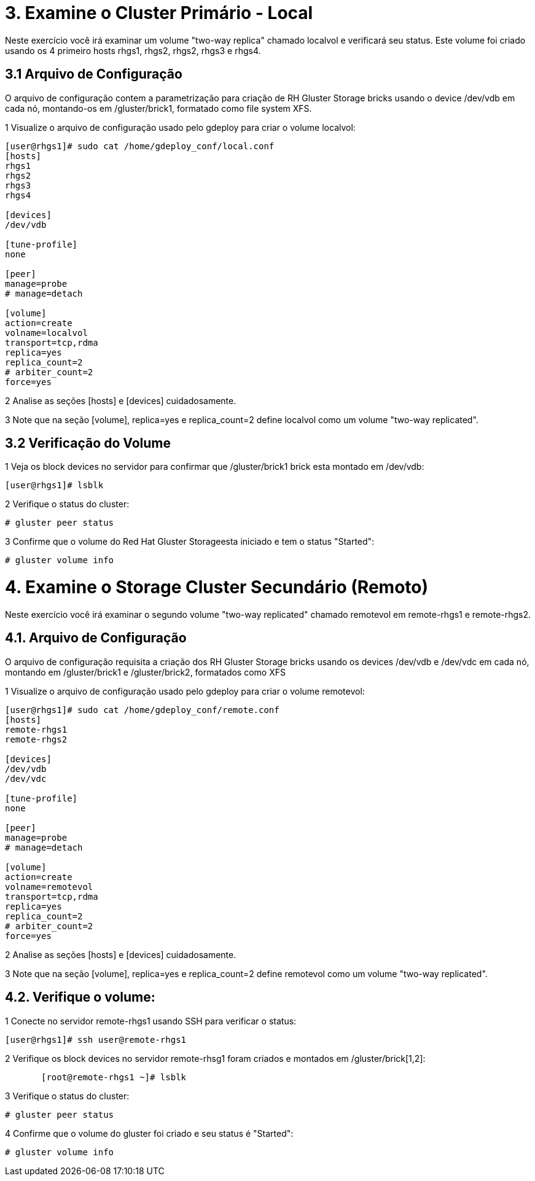 = 3. Examine o Cluster Primário - Local
 
Neste exercício você irá examinar um volume "two-way replica" chamado localvol e verificará seu status. Este volume foi criado usando os 4 primeiro hosts rhgs1, rhgs2, rhgs2, rhgs3 e rhgs4.

== 3.1 Arquivo de Configuração

O arquivo de configuração contem a parametrização para criação de RH Gluster Storage bricks usando o device /dev/vdb em cada nó, montando-os em /gluster/brick1, formatado como file system XFS.

1 Visualize o arquivo de configuração usado pelo gdeploy para criar o volume localvol:
----
[user@rhgs1]# sudo cat /home/gdeploy_conf/local.conf
[hosts]
rhgs1
rhgs2
rhgs3
rhgs4

[devices]
/dev/vdb

[tune-profile]
none

[peer]
manage=probe
# manage=detach

[volume]
action=create
volname=localvol
transport=tcp,rdma
replica=yes
replica_count=2
# arbiter_count=2
force=yes
----       
2 Analise as seções [hosts] e [devices] cuidadosamente.

3 Note que na seção [volume], replica=yes e replica_count=2 define localvol como um volume "two-way replicated".

== 3.2 Verificação do Volume

1 Veja os block devices no servidor para confirmar que /gluster/brick1 brick esta montado em /dev/vdb:
----
[user@rhgs1]# lsblk
----

2 Verifique o status do cluster:
----    
# gluster peer status
----       

3 Confirme que o volume do Red Hat Gluster Storageesta iniciado e tem o status "Started":
----    
# gluster volume info
----       

= 4. Examine o Storage Cluster Secundário (Remoto)

Neste exercício você irá examinar o segundo volume "two-way replicated" chamado remotevol em remote-rhgs1 e remote-rhgs2.

== 4.1. Arquivo de Configuração

O arquivo de configuração requisita a criação dos RH Gluster Storage bricks usando os devices /dev/vdb e /dev/vdc em cada nó, montando em /gluster/brick1 e /gluster/brick2, formatados como XFS

1 Visualize o arquivo de configuração usado pelo gdeploy para criar o volume remotevol:
----
[user@rhgs1]# sudo cat /home/gdeploy_conf/remote.conf
[hosts]
remote-rhgs1
remote-rhgs2

[devices]
/dev/vdb
/dev/vdc

[tune-profile]
none

[peer]
manage=probe
# manage=detach

[volume]
action=create
volname=remotevol
transport=tcp,rdma
replica=yes
replica_count=2
# arbiter_count=2
force=yes
----       
2 Analise as seções [hosts] e [devices] cuidadosamente.

3 Note que na seção [volume], replica=yes e replica_count=2 define remotevol como um volume "two-way replicated".

== 4.2. Verifique o volume:

1 Conecte no servidor remote-rhgs1 usando SSH para verificar o status:
----
[user@rhgs1]# ssh user@remote-rhgs1
----

2 Verifique os block devices no servidor remote-rhsg1 foram criados e montados em /gluster/brick[1,2]:
----
       [root@remote-rhgs1 ~]# lsblk
----

3 Verifique o status do cluster:
----
# gluster peer status
----
4 Confirme que o volume do gluster foi criado e seu status é "Started":
----
# gluster volume info
----       
